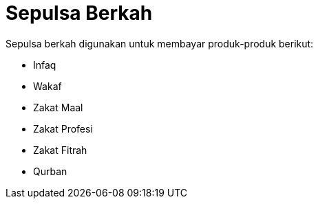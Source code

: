 = Sepulsa Berkah

Sepulsa berkah digunakan untuk membayar produk-produk berikut:

- Infaq
- Wakaf
- Zakat Maal
- Zakat Profesi
- Zakat Fitrah
- Qurban